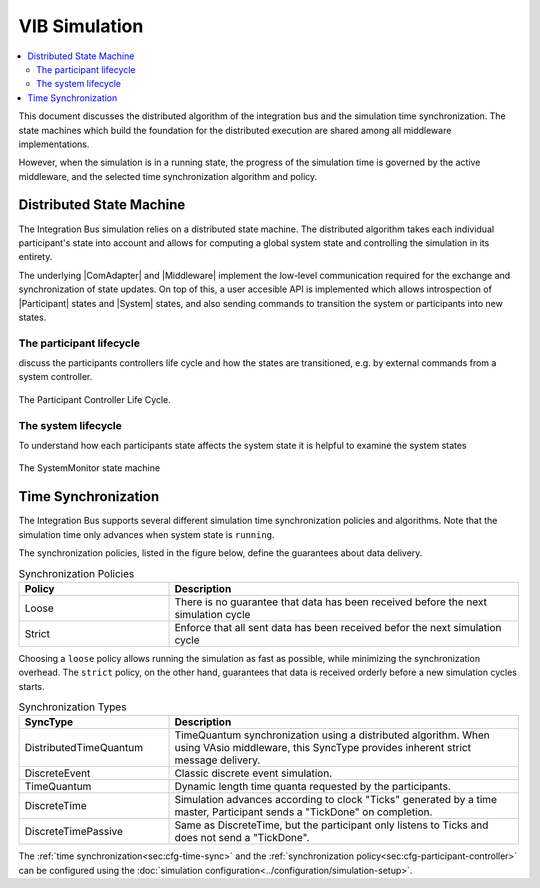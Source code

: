 VIB Simulation 
================================
.. macros for internal use
.. |ComAdapter| replace:: :doc:`ComAdapter<api/comadapter>`
.. |Middleware| replace:: :doc:`Middleware<configuration/middleware-configuration>`
.. |Participant| replace:: :doc:`Participant<api/participantcontroller>`
.. |System| replace:: :doc:`System<api/synchronisation>`

.. contents::
    :local:
    :depth: 2

This document discusses the distributed algorithm of the integration bus
and the simulation time synchronization.
The state machines which build the foundation for the distributed execution
are shared among all middleware implementations.

However, when the simulation is in a running state, the progress of the 
simulation time is governed by the active middleware, and the selected
time synchronization algorithm and policy.


Distributed State Machine
-------------------------
The Integration Bus simulation relies on a distributed state machine.
The distributed algorithm takes each individual participant's state into 
account and allows for computing a global system state and controlling
the simulation in its entirety.

The underlying |ComAdapter| and |Middleware| implement the low-level 
communication required for the exchange and synchronization of 
state updates.
On top of this, a user accesible API is implemented which allows
introspection of |Participant| states and |System| states, and also
sending commands to transition the system or participants into new states.


The participant lifecycle
~~~~~~~~~~~~~~~~~~~~~~~~~~~
discuss the participants controllers life cycle and how the 
states are transitioned, e.g. by external commands from a system
controller.

.. figure:: _static/ParticipantLifeCycle_1.png
   :alt: The participant controller life cycle
   :align: center
   :width: 80%
   
   The Participant Controller Life Cycle.

The system lifecycle
~~~~~~~~~~~~~~~~~~~~
To understand how each participants state affects the system state
it is helpful to examine the system states

.. figure:: _static/SystemMonitor_1.png
   :alt: The SystemMonitor
   :align: center
   :width: 80%
   
   The SystemMonitor state machine
    

Time Synchronization
--------------------
The Integration Bus supports several different simulation time synchronization
policies and algorithms.
Note that the simulation time only advances when system state is ``running``.

The synchronization policies, listed in the figure below, define the guarantees
about data delivery.

.. list-table:: Synchronization Policies
    :widths: 30 70
    :header-rows: 1

    * - Policy
      - Description
    * - Loose
      - There is no guarantee that data has been received before the next 
        simulation cycle
    * - Strict
      - Enforce that all sent data has been received befor the next
        simulation cycle

Choosing a ``loose`` policy allows running the simulation as fast as possible,
while minimizing the synchronization overhead.
The ``strict`` policy, on the other hand, guarantees that data is received 
orderly before a new simulation cycles starts.


.. list-table:: Synchronization Types
    :widths: 30 70
    :header-rows: 1
    
    * - SyncType
      - Description

    * - DistributedTimeQuantum
      - TimeQuantum synchronization using a distributed algorithm. When using VAsio
        middleware, this SyncType provides inherent strict message delivery.

    * - DiscreteEvent
      - Classic discrete event simulation.

    * - TimeQuantum
      - Dynamic length time quanta requested by the participants.

    * - DiscreteTime
      - Simulation advances according to clock "Ticks" generated by a time master,
        Participant sends a "TickDone" on completion.
            
    * - DiscreteTimePassive
      - Same as DiscreteTime, but the participant only listens to Ticks and does not 
        send a "TickDone".

The :ref:`time synchronization<sec:cfg-time-sync>` and the 
:ref:`synchronization policy<sec:cfg-participant-controller>` can be configured 
using the :doc:`simulation configuration<../configuration/simulation-setup>`.

